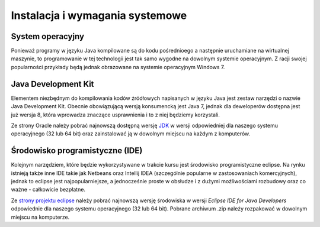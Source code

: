 Instalacja i wymagania systemowe
================================

System operacyjny
------------------------
Ponieważ programy w języku Java kompilowane są do kodu pośrednioego a następnie uruchamiane na wirtualnej maszynie, to programowanie w tej technologii jest tak samo wygodne na dowolnym systemie operacyjnym. Z racji swojej popularności przykłady będą jednak obrazowane na systemie operacyjnym Windows 7.

Java Development Kit
-----------------------
Elementem niezbędnym do kompilowania kodów źródłowych napisanych w języku Java jest zestaw narzędzi o nazwie Java Development Kit. Obecnie obowiązującą wersją konsumencką jest Java 7, jednak dla deweloperów dostępna jest już wersja 8, która wprowadza znaczące usprawnienia i to z niej będziemy korzystali.

Ze strony Oracle należy pobrać najnowszą dostępną wersję `JDK`_ w wersji odpowiedniej dla naszego systemu operacyjnego (32 lub 64 bit) oraz zainstalować ją w dowolnym miejscu na każdym z komputerów.

Środowisko programistyczne (IDE)
---------------------------------
Kolejnym narzędziem, które będzie wykorzystywane w trakcie kursu jest środowisko programistyczne eclipse. Na rynku istnieją także inne IDE takie jak Netbeans oraz Intellij IDEA (szczególnie popularne w zastosowaniach komercyjnych), jednak to eclipse jest najpopularniejsze, a jednocześnie proste w obsłudze i z dużymi możliwościami rozbudowy oraz co ważne - całkowicie bezpłatne.

Ze `strony projektu eclipse`_ należy pobrać najnowszą wersję środowiska w wersji *Eclipse IDE for Java Developers* odpowiednie dla naszego systemu operacyjnego (32 lub 64 bit). Pobrane archiwum .zip należy rozpakować w dowolnym miejscu na komputerze.

.. _JDK: http://www.oracle.com/technetwork/java/javase/downloads/jdk8-downloads-2133151.html
.. _strony projektu eclipse: https://www.eclipse.org/downloads/